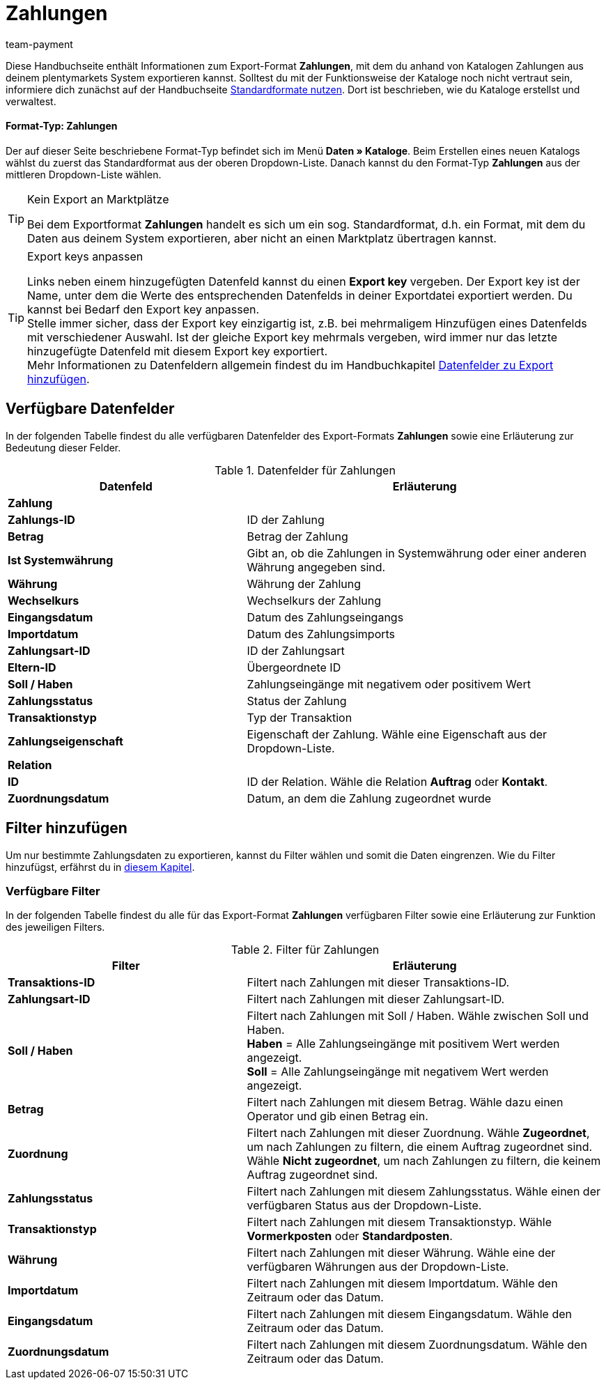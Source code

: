 = Zahlungen
:keywords: Zahlungen exportieren, Export-Format Zahlungen
:description: Erfahre, wie du mithilfe von Katalogen Zahlungen aus deinem plentymarkets System exportierst.
:page-aliases: katalog-zahlungen.adoc
:id: W8ZJUWG
:author: team-payment

Diese Handbuchseite enthält Informationen zum Export-Format *Zahlungen*, mit dem du anhand von Katalogen Zahlungen aus deinem plentymarkets System exportieren kannst.
Solltest du mit der Funktionsweise der Kataloge noch nicht vertraut sein, informiere dich zunächst auf der Handbuchseite xref:daten:dateiexport.adoc#[Standardformate nutzen]. Dort ist beschrieben, wie du Kataloge erstellst und verwaltest.

[discrete]
==== Format-Typ: Zahlungen

Der auf dieser Seite beschriebene Format-Typ befindet sich im Menü *Daten » Kataloge*.
Beim Erstellen eines neuen Katalogs wählst du zuerst das Standardformat aus der oberen Dropdown-Liste.
Danach kannst du den Format-Typ *Zahlungen* aus der mittleren Dropdown-Liste wählen.

[TIP]
.Kein Export an Marktplätze
====
Bei dem Exportformat *Zahlungen* handelt es sich um ein sog. Standardformat, d.h. ein Format, mit dem du Daten aus deinem System exportieren, aber nicht an einen Marktplatz übertragen kannst.
====

[TIP]
.Export keys anpassen
====
Links neben einem hinzugefügten Datenfeld kannst du einen *Export key* vergeben. Der Export key ist der Name, unter dem die Werte des entsprechenden Datenfelds in deiner Exportdatei exportiert werden. Du kannst bei Bedarf den Export key anpassen. +
Stelle immer sicher, dass der Export key einzigartig ist, z.B. bei mehrmaligem Hinzufügen eines Datenfelds mit verschiedener Auswahl. Ist der gleiche Export key mehrmals vergeben, wird immer nur das letzte hinzugefügte Datenfeld mit diesem Export key exportiert. +
Mehr Informationen zu Datenfeldern allgemein findest du im Handbuchkapitel xref:daten:dateiexport.adoc#add-fields[Datenfelder zu Export hinzufügen].
====

[#10]
== Verfügbare Datenfelder

In der folgenden Tabelle findest du alle verfügbaren Datenfelder des Export-Formats *Zahlungen* sowie eine Erläuterung zur Bedeutung dieser Felder.

[[tabelle-datenfelder-zahlungen]]
.Datenfelder für Zahlungen
[cols="2,3"]
|====
|Datenfeld |Erläuterung

2+^|*Zahlung*

|*Zahlungs-ID*
|ID der Zahlung

|*Betrag*
|Betrag der Zahlung

|*Ist Systemwährung*
|Gibt an, ob die Zahlungen in Systemwährung oder einer anderen Währung angegeben sind.

|*Währung*
|Währung der Zahlung

|*Wechselkurs*
|Wechselkurs der Zahlung

|*Eingangsdatum*
|Datum des Zahlungseingangs

|*Importdatum*
|Datum des Zahlungsimports

|*Zahlungsart-ID*
|ID der Zahlungsart

|*Eltern-ID*
|Übergeordnete ID

|*Soll / Haben*
|Zahlungseingänge mit negativem oder positivem Wert

|*Zahlungsstatus*
|Status der Zahlung

|*Transaktionstyp*
|Typ der Transaktion

|*Zahlungseigenschaft*
|Eigenschaft der Zahlung. Wähle eine Eigenschaft aus der Dropdown-Liste.

2+^|*Relation*

|*ID*
|ID der Relation. Wähle die Relation *Auftrag* oder *Kontakt*.

|*Zuordnungsdatum*
|Datum, an dem die Zahlung zugeordnet wurde

|====

[#20]
== Filter hinzufügen

Um nur bestimmte Zahlungsdaten zu exportieren, kannst du Filter wählen und somit die Daten eingrenzen. Wie du Filter hinzufügst, erfährst du in xref:daten:kataloge-verwalten.adoc#257[diesem Kapitel].

[#30]
=== Verfügbare Filter

In der folgenden Tabelle findest du alle für das Export-Format *Zahlungen* verfügbaren Filter sowie eine Erläuterung zur Funktion des jeweiligen Filters.

[[tabelle-filter-zahlungen]]
.Filter für Zahlungen
[cols="2,3"]
|====
|Filter |Erläuterung

|*Transaktions-ID*
|Filtert nach Zahlungen mit dieser Transaktions-ID.

|*Zahlungsart-ID*
|Filtert nach Zahlungen mit dieser Zahlungsart-ID.

|*Soll / Haben*
|Filtert nach Zahlungen mit Soll / Haben. Wähle zwischen Soll und Haben. +
*Haben* = Alle Zahlungseingänge mit positivem Wert werden angezeigt. +
*Soll* = Alle Zahlungseingänge mit negativem Wert werden angezeigt.

|*Betrag*
|Filtert nach Zahlungen mit diesem Betrag. Wähle dazu einen Operator und gib einen Betrag ein.

|*Zuordnung*
|Filtert nach Zahlungen mit dieser Zuordnung. Wähle *Zugeordnet*, um nach Zahlungen zu filtern, die einem Auftrag zugeordnet sind. Wähle *Nicht zugeordnet*, um nach Zahlungen zu filtern, die keinem Auftrag zugeordnet sind.

|*Zahlungsstatus*
|Filtert nach Zahlungen mit diesem Zahlungsstatus. Wähle einen der verfügbaren Status aus der Dropdown-Liste.

|*Transaktionstyp*
|Filtert nach Zahlungen mit diesem Transaktionstyp. Wähle *Vormerkposten* oder *Standardposten*.

|*Währung*
|Filtert nach Zahlungen mit dieser Währung. Wähle eine der verfügbaren Währungen aus der Dropdown-Liste.

|*Importdatum*
|Filtert nach Zahlungen mit diesem Importdatum. Wähle den Zeitraum oder das Datum.

|*Eingangsdatum*
|Filtert nach Zahlungen mit diesem Eingangsdatum. Wähle den Zeitraum oder das Datum.

|*Zuordnungsdatum*
|Filtert nach Zahlungen mit diesem Zuordnungsdatum. Wähle den Zeitraum oder das Datum.

|====
